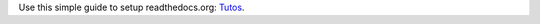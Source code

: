 Use this simple guide to setup readthedocs.org: Tutos_.

.. _Tutos: https://tutos.readthedocs.io/en/latest/source/git_rtd.html
